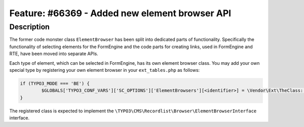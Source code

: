 ===============================================
Feature: #66369 - Added new element browser API
===============================================

Description
===========

The former code monster class ``ElementBrowser`` has been split into dedicated parts of functionality.
Specifically the functionality of selecting elements for the FormEngine and the code parts for creating
links, used in FormEngine and RTE, have been moved into separate APIs.

Each type of element, which can be selected in FormEngine, has its own element browser class.
You may add your own special type by registering your own element browser in your ``ext_tables.php`` as follows:

.. code:: php

	if (TYPO3_MODE === 'BE') {
		$GLOBALS['TYPO3_CONF_VARS']['SC_OPTIONS']['ElementBrowsers'][<identifier>] = \Vendor\Ext\TheClass::class;
	}

The registered class is expected to implement the ``\TYPO3\CMS\Recordlist\Browser\ElementBrowserInterface`` interface.
